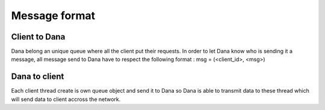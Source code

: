 Message format
==============

Client to Dana
--------------

Dana belong an unique queue where all the client put their requests.
In order to let Dana know who is sending it a message, all message send to Dana have to respect the following format :
msg = (<client_id>, <msg>)

Dana to client
--------------

Each client thread create is own queue object and send it to Dana so
Dana is able to transmit data to these thread which will send data to
client accross the network.
